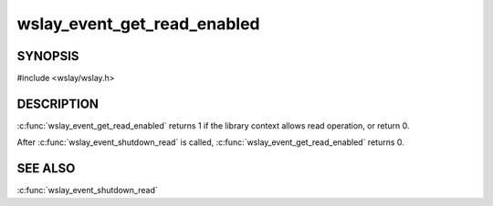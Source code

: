 wslay_event_get_read_enabled
============================

SYNOPSIS
--------

#include <wslay/wslay.h>

.. c:function:: int wslay_event_get_read_enabled(wslay_event_context_ptr ctx)

DESCRIPTION
-----------

:c:func:`wslay_event_get_read_enabled` returns 1 if the library
context allows read operation, or return 0.

After :c:func:`wslay_event_shutdown_read` is called,
:c:func:`wslay_event_get_read_enabled` returns 0.

SEE ALSO
--------

:c:func:`wslay_event_shutdown_read`
